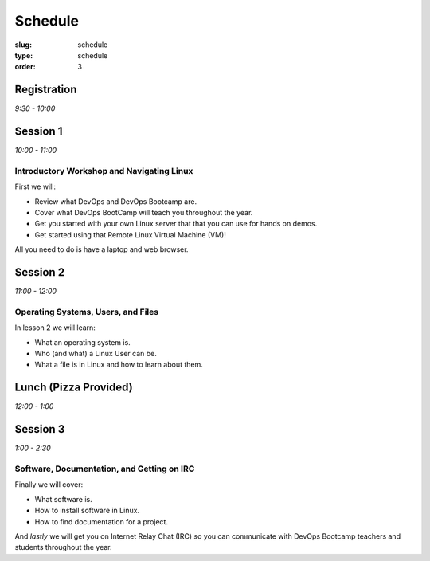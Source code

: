 Schedule
########
:slug: schedule
:type: schedule
:order: 3

Registration
------------
*9:30 - 10:00*


Session 1
---------
*10:00 - 11:00*

Introductory Workshop and Navigating Linux
~~~~~~~~~~~~~~~~~~~~~~~~~~~~~~~~~~~~~~~~~~

First we will:

- Review what DevOps and DevOps Bootcamp are.
- Cover what DevOps BootCamp will teach you throughout the year.
- Get you started with your own Linux server that that you can use for hands on
  demos.
- Get started using that Remote Linux Virtual Machine (VM)!

All you need to do is have a laptop and web browser.


Session 2
---------
*11:00 - 12:00*

Operating Systems, Users, and Files
~~~~~~~~~~~~~~~~~~~~~~~~~~~~~~~~~~~

In lesson 2 we will learn:

- What an operating system is.
- Who (and what) a Linux User can be.
- What a file is in Linux and how to learn about them.


Lunch (Pizza Provided)
----------------------
*12:00 - 1:00*


Session 3
---------
*1:00 - 2:30*

Software, Documentation, and Getting on IRC
~~~~~~~~~~~~~~~~~~~~~~~~~~~~~~~~~~~~~~~~~~~

Finally we will cover:

- What software is.
- How to install software in Linux.
- How to find documentation for a project.

And *lastly* we will get you on Internet Relay Chat (IRC) so you can
communicate with DevOps Bootcamp teachers and students throughout the year.
